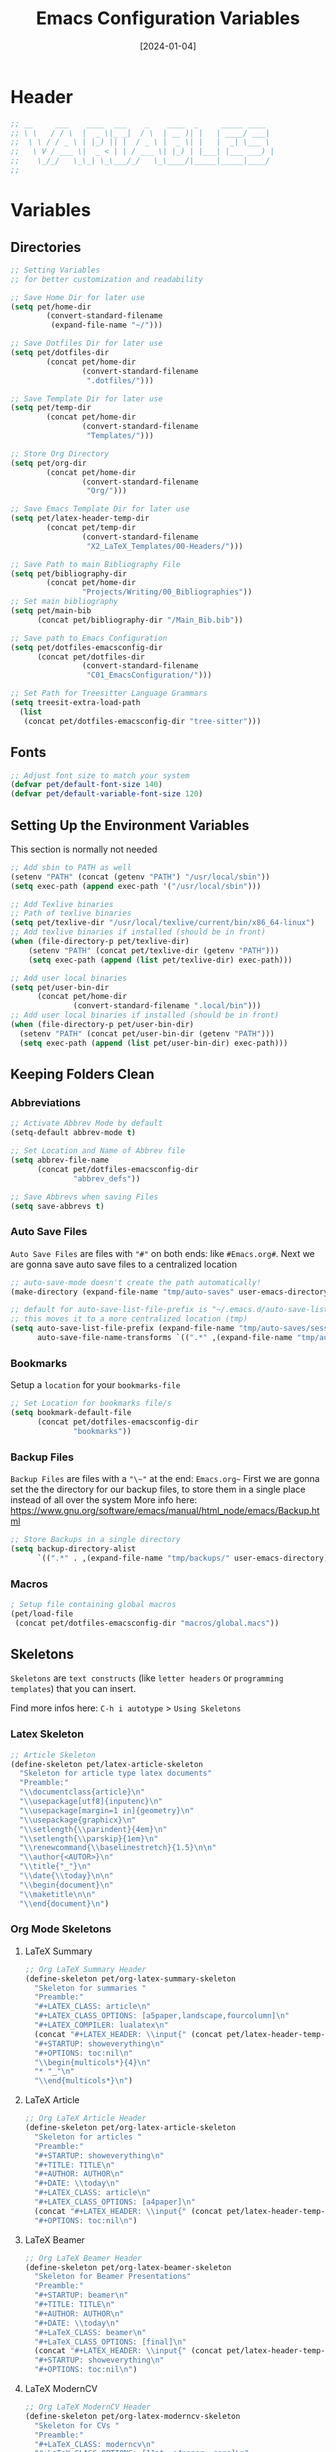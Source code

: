 #+TITLE:    Emacs Configuration Variables
#+DATE:     [2024-01-04]
#+PROPERTY: header-args:emacs-lisp :tangle ../C01_EmacsConfiguration/lisp/variables.el :mkdirp yes
#+STARTUP:  show2levels hideblocks
#+auto_tangle: t

* Header
#+begin_src emacs-lisp
  ;; __     ___    ____  ___    _    ____  _     _____ ____  
  ;; \ \   / / \  |  _ \|_ _|  / \  | __ )| |   | ____/ ___| 
  ;;  \ \ / / _ \ | |_) || |  / _ \ |  _ \| |   |  _| \___ \ 
  ;;   \ V / ___ \|  _ < | | / ___ \| |_) | |___| |___ ___) |
  ;;    \_/_/   \_\_| \_\___/_/   \_\____/|_____|_____|____/ 
  ;;                                                         

#+end_src
* Variables
** Directories
#+begin_src emacs-lisp
  ;; Setting Variables
  ;; for better customization and readability

  ;; Save Home Dir for later use
  (setq pet/home-dir
    	  (convert-standard-filename
    	   (expand-file-name "~/")))

  ;; Save Dotfiles Dir for later use
  (setq pet/dotfiles-dir
    	  (concat pet/home-dir
    			  (convert-standard-filename
    			   ".dotfiles/")))

  ;; Save Template Dir for later use
  (setq pet/temp-dir
    	  (concat pet/home-dir
    			  (convert-standard-filename
    			   "Templates/")))

  ;; Store Org Directory
  (setq pet/org-dir
    	  (concat pet/home-dir
    			  (convert-standard-filename
    			   "Org/")))

  ;; Save Emacs Template Dir for later use
  (setq pet/latex-header-temp-dir
    	  (concat pet/temp-dir
    			  (convert-standard-filename
    			   "X2_LaTeX_Templates/00-Headers/")))

  ;; Save Path to main Bibliography File
  (setq pet/bibliography-dir
    	  (concat pet/home-dir
    			  "Projects/Writing/00_Bibliographies"))
  ;; Set main bibliography
  (setq pet/main-bib
        (concat pet/bibliography-dir "/Main_Bib.bib"))

  ;; Save path to Emacs Configuration
  (setq pet/dotfiles-emacsconfig-dir
        (concat pet/dotfiles-dir
    			  (convert-standard-filename
    			   "C01_EmacsConfiguration/")))

  ;; Set Path for Treesitter Language Grammars
  (setq treesit-extra-load-path
  	(list 
  	 (concat pet/dotfiles-emacsconfig-dir "tree-sitter")))

#+end_src
** Fonts
#+begin_src emacs-lisp
  ;; Adjust font size to match your system
  (defvar pet/default-font-size 140)
  (defvar pet/default-variable-font-size 120)
  
#+end_src
** Setting Up the Environment Variables

This section is normally not needed
#+begin_src emacs-lisp :tangle no
  ;; Add sbin to PATH as well
  (setenv "PATH" (concat (getenv "PATH") "/usr/local/sbin"))
  (setq exec-path (append exec-path '("/usr/local/sbin")))

  ;; Add Texlive binaries
  ;; Path of texlive binaries
  (setq pet/texlive-dir "/usr/local/texlive/current/bin/x86_64-linux")
  ;; Add texlive binaries if installed (should be in front)
  (when (file-directory-p pet/texlive-dir)
      (setenv "PATH" (concat pet/texlive-dir (getenv "PATH")))
      (setq exec-path (append (list pet/texlive-dir) exec-path)))

  ;; Add user local binaries
  (setq pet/user-bin-dir
        (concat pet/home-dir
                (convert-standard-filename ".local/bin")))
  ;; Add user local binaries if installed (should be in front)
  (when (file-directory-p pet/user-bin-dir)
    (setenv "PATH" (concat pet/user-bin-dir (getenv "PATH")))
    (setq exec-path (append (list pet/user-bin-dir) exec-path)))

#+end_src
** Keeping Folders Clean
*** Abbreviations
#+begin_src emacs-lisp
  ;; Activate Abbrev Mode by default
  (setq-default abbrev-mode t)

  ;; Set Location and Name of Abbrev file
  (setq abbrev-file-name
        (concat pet/dotfiles-emacsconfig-dir
                "abbrev_defs"))

  ;; Save Abbrevs when saving Files
  (setq save-abbrevs t)

#+end_src
*** Auto Save Files

~Auto Save Files~ are files with ="#"= on both ends: like =#Emacs.org#=. Next we are gonna save auto save files to a centralized location
#+begin_src emacs-lisp
  ;; auto-save-mode doesn't create the path automatically!
  (make-directory (expand-file-name "tmp/auto-saves" user-emacs-directory) t)

  ;; default for auto-save-list-file-prefix is "~/.emacs.d/auto-save-list/.saves~"
  ;; this moves it to a more centralized location (tmp)
  (setq auto-save-list-file-prefix (expand-file-name "tmp/auto-saves/sessions/" user-emacs-directory)
        auto-save-file-name-transforms `((".*" ,(expand-file-name "tmp/auto-saves/" user-emacs-directory) t)))

#+end_src
*** Bookmarks

Setup a ~location~ for your =bookmarks-file=
#+begin_src emacs-lisp
  ;; Set Location for bookmarks file/s
  (setq bookmark-default-file
        (concat pet/dotfiles-emacsconfig-dir
                "bookmarks"))
  
#+end_src
*** Backup Files

~Backup Files~ are files with a ="\~"= at the end: =Emacs.org~=
First we are gonna set the the directory for our backup files, to store them in a single place instead of all over the system
More info here: [[https://www.gnu.org/software/emacs/manual/html_node/emacs/Backup.html]]

#+begin_src emacs-lisp
  ;; Store Backups in a single directory
  (setq backup-directory-alist
        `((".*" . ,(expand-file-name "tmp/backups/" user-emacs-directory))))

#+end_src
*** Macros
#+begin_src emacs-lisp
  ; Setup file containing global macros
  (pet/load-file
   (concat pet/dotfiles-emacsconfig-dir "macros/global.macs")) 

#+end_src
** Skeletons

~Skeletons~ are ~text constructs~ (like ~letter headers~ or ~programming templates~) that you can insert.
:NOTE:
Find more infos here:
=C-h i autotype= > =Using Skeletons=
:END:
*** Latex Skeleton
#+begin_src emacs-lisp
  ;; Article Skeleton
  (define-skeleton pet/latex-article-skeleton
    "Skeleton for article type latex documents"
    "Preamble:"
    "\\documentclass{article}\n"
    "\\usepackage[utf8]{inputenc}\n"
    "\\usepackage[margin=1 in]{geometry}\n"
    "\\usepackage{graphicx}\n"
    "\\setlength{\\parindent}{4em}\n"
    "\\setlength{\\parskip}{1em}\n"
    "\\renewcommand{\\baselinestretch}{1.5}\n\n"
    "\\author{<AUTOR>}\n"
    "\\title{"_"}\n"
    "\\date{\\today}\n\n"
    "\\begin{document}\n"
    "\\maketitle\n\n"
    "\\end{document}\n")

#+end_src
*** Org Mode Skeletons
**** LaTeX Summary
#+begin_src emacs-lisp
  ;; Org LaTeX Summary Header 
  (define-skeleton pet/org-latex-summary-skeleton
    "Skeleton for summaries "
    "Preamble:"
    "#+LATEX_CLASS: article\n"
    "#+LATEX_CLASS_OPTIONS: [a5paper,landscape,fourcolumn]\n"
    "#+LATEX_COMPILER: lualatex\n"
    (concat "#+LATEX_HEADER: \\input{" (concat pet/latex-header-temp-dir "summaryheader.tex}\n"))
    "#+STARTUP: showeverything\n"
    "#+OPTIONS: toc:nil\n"
    "\\begin{multicols*}{4}\n"
    "* "_"\n"
    "\\end{multicols*}\n")

#+end_src
**** LaTeX Article
#+begin_src emacs-lisp
  ;; Org LaTeX Article Header
  (define-skeleton pet/org-latex-article-skeleton
    "Skeleton for articles "
    "Preamble:"
    "#+STARTUP: showeverything\n"
    "#+TITLE: TITLE\n"
    "#+AUTHOR: AUTHOR\n"
    "#+DATE: \\today\n"
    "#+LATEX_CLASS: article\n"
    "#+LATEX_CLASS_OPTIONS: [a4paper]\n"
    (concat "#+LATEX_HEADER: \\input{" (concat pet/latex-header-temp-dir "articleheader.tex}\n"))
    "#+OPTIONS: toc:nil\n")

#+end_src
**** LaTeX Beamer
#+begin_src emacs-lisp
  ;; Org LaTeX Beamer Header
  (define-skeleton pet/org-latex-beamer-skeleton
    "Skeleton for Beamer Presentations"
    "Preamble:"
    "#+STARTUP: beamer\n"
    "#+TITLE: TITLE\n"
    "#+AUTHOR: AUTHOR\n"
    "#+DATE: \\today\n"
    "#+LaTeX_CLASS: beamer\n"
    "#+LaTeX_CLASS_OPTIONS: [final]\n"
    (concat "#+LATEX_HEADER: \\input{" (concat pet/latex-header-temp-dir "beamerheader.tex}\n"))
    "#+STARTUP: showeverything\n"
    "#+OPTIONS: toc:nil\n")

#+end_src
**** LaTeX ModernCV
#+begin_src emacs-lisp
  ;; Org LaTeX ModernCV Header
  (define-skeleton pet/org-latex-moderncv-skeleton
    "Skeleton for CVs "
    "Preamble:"
    "#+LaTeX_CLASS: moderncv\n"
    "#+LaTeX_CLASS_OPTIONS: [11pt, a4paper, sans]\n"
    (concat "#+LATEX_HEADER: \\input{" (concat pet/latex-header-temp-dir "moderncvheader.tex}\n"))
    "#+STARTUP: showeverything\n"
    "#+OPTIONS: toc:nil\n")

#+end_src
**** LaTeX Letter
***** Basic
#+begin_src emacs-lisp
  ;; Org LaTeX Letter Header
  (define-skeleton pet/org-latex-koma-letter-skeleton
	"Skeleton for Letters using KOMA-Script"
	"Preamble:"
	"#+LaTeX_CLASS: scrlttr2\n"
	"#+LaTeX_CLASS_OPTIONS: [11pt, a4paper, parskip=yes]\n"
	(concat "#+LATEX_HEADER: \\input{" (concat pet/latex-header-temp-dir "letterheaderdefault.tex}\n"))
	(concat "#+LATEX_HEADER: \\input{" (concat pet/latex-header-temp-dir "letterinfobasic.tex}\n"))
	"#+STARTUP: showeverything\n"
	"#+OPTIONS: toc:nil"
	"#+OPTIONS: num:nil"
	"#+OPTIONS: author:nil"
	"#+OPTIONS: title:nil"
	)

#+end_src
***** German
#+begin_src emacs-lisp
  ;; Org LaTeX Letter Header German
  (define-skeleton pet/org-latex-koma-letter-german-skeleton
	"Skeleton for Letters using KOMA-Script - German Version"
	"Preamble:"
	"#+LaTeX_CLASS: scrlttr2-german\n"
	"#+LaTeX_CLASS_OPTIONS: [11pt, a4paper, parskip=yes]\n"
	(concat "#+LATEX_HEADER: \\input{" (concat pet/latex-header-temp-dir "letterheaderdefault.tex}\n"))
	"#+STARTUP: showeverything\n"
	"#+OPTIONS: toc:nil"
	"#+OPTIONS: num:nil"
	"#+OPTIONS: ':t backaddress:t"
	)

#+end_src
** Keybindings
#+begin_src emacs-lisp
  ;; Rebind 'M-x' to 'C-C C-m'
  (global-set-key (kbd "C-C C-m") 'execute-extended-command)

  ;; Set of keybindings for defined macros
  ;; Make sure to have a definition of the macro in your /macros folder
  (global-set-key "\C-x\C-kT" 'transpose-names)

#+end_src
